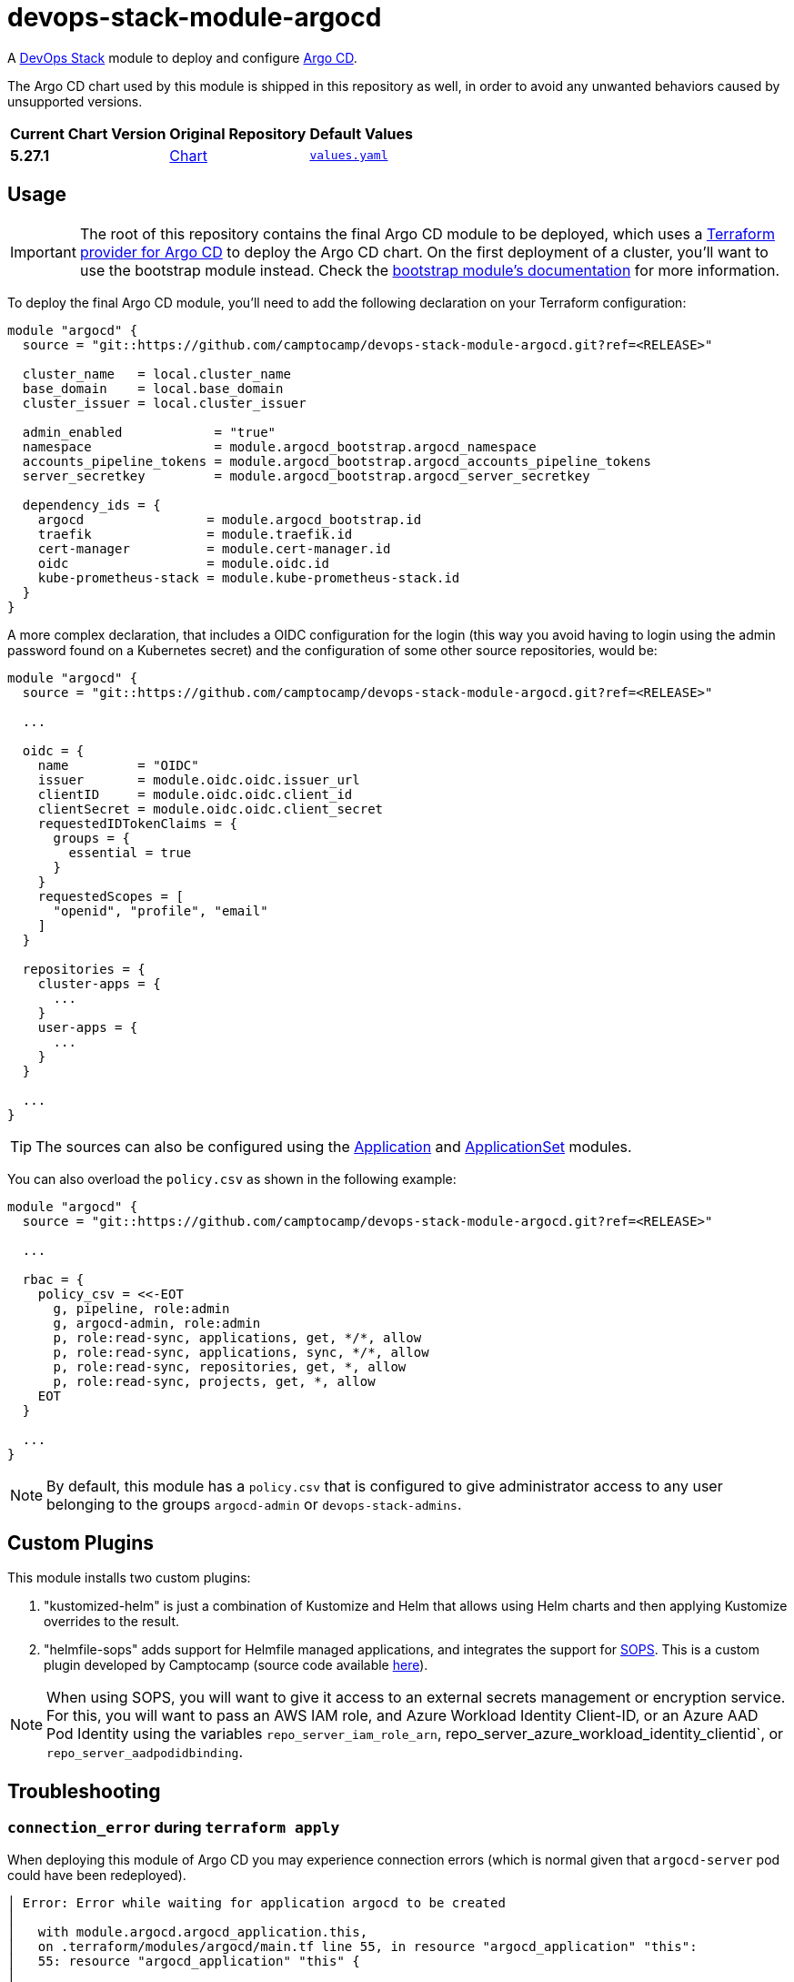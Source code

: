 = devops-stack-module-argocd
// Document attributes to replace along the document
:argo-cd-chart-version: 5.27.1
:chart-url: https://github.com/argoproj/argo-helm/tree/main/charts/argo-cd

A https://devops-stack.io[DevOps Stack] module to deploy and configure https://argo-cd.readthedocs.io/[Argo CD].

The Argo CD chart used by this module is shipped in this repository as well, in order to avoid any unwanted behaviors caused by unsupported versions. 

[cols="1,1,1",options="autowidth,header"]
|===
|Current Chart Version |Original Repository |Default Values
|*{argo-cd-chart-version}* |{chart-url}[Chart] |https://artifacthub.io/packages/helm/argo/argo-cd/{argo-cd-chart-version}?modal=values[`values.yaml`]
|===

== Usage

IMPORTANT: The root of this repository contains the final Argo CD module to be deployed, which uses a https://registry.terraform.io/providers/oboukili/argocd/latest/docs[Terraform provider for Argo CD] to deploy the Argo CD chart. On the first deployment of a cluster, you'll want to use the bootstrap module instead. Check the xref:ROOT:bootstrap/README.adoc[bootstrap module's documentation] for more information.

To deploy the final Argo CD module, you'll need to add the following declaration on your Terraform configuration:

[source,terraform]
----
module "argocd" {
  source = "git::https://github.com/camptocamp/devops-stack-module-argocd.git?ref=<RELEASE>"

  cluster_name   = local.cluster_name
  base_domain    = local.base_domain
  cluster_issuer = local.cluster_issuer

  admin_enabled            = "true"
  namespace                = module.argocd_bootstrap.argocd_namespace
  accounts_pipeline_tokens = module.argocd_bootstrap.argocd_accounts_pipeline_tokens
  server_secretkey         = module.argocd_bootstrap.argocd_server_secretkey

  dependency_ids = {
    argocd                = module.argocd_bootstrap.id
    traefik               = module.traefik.id
    cert-manager          = module.cert-manager.id
    oidc                  = module.oidc.id
    kube-prometheus-stack = module.kube-prometheus-stack.id
  }
}
----

A more complex declaration, that includes a OIDC configuration for the login (this way you avoid having to login using the admin password found on a Kubernetes secret) and the configuration of some other source repositories, would be:

[source,terraform]
----
module "argocd" {
  source = "git::https://github.com/camptocamp/devops-stack-module-argocd.git?ref=<RELEASE>"

  ...

  oidc = {
    name         = "OIDC"
    issuer       = module.oidc.oidc.issuer_url
    clientID     = module.oidc.oidc.client_id
    clientSecret = module.oidc.oidc.client_secret
    requestedIDTokenClaims = {
      groups = {
        essential = true
      }
    }
    requestedScopes = [
      "openid", "profile", "email"
    ]
  }

  repositories = {
    cluster-apps = {
      ...
    }
    user-apps = {
      ...
    }
  }

  ...
}
----

TIP: The sources can also be configured using the xref:application:ROOT:README.adoc[Application] and xref:applicationset:ROOT:README.adoc[ApplicationSet] modules.

You can also overload the `policy.csv` as shown in the following example:

[source,terraform]
----
module "argocd" {
  source = "git::https://github.com/camptocamp/devops-stack-module-argocd.git?ref=<RELEASE>"

  ...

  rbac = {
    policy_csv = <<-EOT
      g, pipeline, role:admin
      g, argocd-admin, role:admin
      p, role:read-sync, applications, get, */*, allow
      p, role:read-sync, applications, sync, */*, allow
      p, role:read-sync, repositories, get, *, allow
      p, role:read-sync, projects, get, *, allow
    EOT
  }

  ...
}
----

NOTE: By default, this module has a `policy.csv` that is configured to give administrator access to any user belonging to the groups `argocd-admin` or `devops-stack-admins`.

== Custom Plugins

This module installs two custom plugins:

1. "kustomized-helm" is just a combination of Kustomize and Helm that allows using Helm charts and then applying Kustomize overrides to the result.
2. "helmfile-sops" adds support for Helmfile managed applications, and integrates the support for https://github.com/mozilla/sops[SOPS]. This is a custom plugin developed by Camptocamp (source code available https://github.com/camptocamp/docker-argocd-cmp-helmfile[here]).

NOTE: When using SOPS, you will want to give it access to an external secrets management or encryption service. For this, you will want to pass an AWS IAM role, and Azure Workload Identity Client-ID, or an Azure AAD Pod Identity using the variables `repo_server_iam_role_arn`, repo_server_azure_workload_identity_clientid`, or `repo_server_aadpodidbinding`.

== Troubleshooting

=== `connection_error` during `terraform apply`

When deploying this module of Argo CD you may experience connection errors (which is normal given that `argocd-server` pod could have been redeployed).

[source]
----
│ Error: Error while waiting for application argocd to be created
│
│   with module.argocd.argocd_application.this,
│   on .terraform/modules/argocd/main.tf line 55, in resource "argocd_application" "this":
│   55: resource "argocd_application" "this" {
│
│ error while waiting for application argocd to be synced and healthy: rpc error: code = Unavailable desc = connection error: desc = "transport: error while dialing: dial tcp 127.0.0.1:44461: connect:
│ connection refused"
----

When bootstrapping a cluster for the first time, you can simply run `terraform apply` again and the deployment should finish correctly.

[NOTE]
====
There are some settings that force the automatic redeployment of the `argocd-server` pod during the first bootstrap of the cluster.

A good example is the `admin_enabled` variable which is set as `true` for the bootstrap but not for the final Argo CD module. If you pass the `admin_enabled = true` to the final Argo CD module you will most likely not encounter this error on the first deployment of you cluster, however you could run into the error of the interface looping whenever you click login (see the other troubleshoot sections).
====

However, on some cases (notably when upgrading the Argo CD module), this error could leave the Terraform resource tainted.

[source]
----
terraform plan
  # module.devops_stack_blue.module.argocd.argocd_application.this is tainted, so must be replaced
-/+ resource "argocd_application" "this" {
      ~ id      = "argocd:argocd" -> (known after apply)
        # (2 unchanged attributes hidden)

      ~ metadata {
        ...
        }

      ~ spec {
        ...
        }
    }

Plan: 1 to add, 1 to change, 1 to destroy.
----

*Untainting the resource with the command `terraform untaint module.argocd.argocd_application.this` should solve the issue*.

=== Argo CD interface reload loop when clicking on login

If you encounter a loop when clicking on the login button on the Argo CD interface, you can try to delete the Argo CD server pod and let it be recreated.

This error usually happens because there are some unapplied settings between the bootstrap Argo CD and the final Argo CD module. If you already encountered the error from the previous step, then this error should not happen, as it means the pod was already recreated.

== Technical Documentation

=== Dependencies

==== `module.argocd_bootstrap.id`

Obviously, this module needs an already working Argo CD (the bootstrap), so it depends on `module.argocd_bootstrap`.

==== `module.traefik.id`

Since there is an ingress deployed with this module, it needs to be deployed after Traefik so it depends on `module.ingress`.

==== `module.traefik.id`

For the same reason as the previous dependency, it needs to be deployed after cert-manager so it depends on `module.cert-manager`.

==== `module.oidc.id`

Only for the platforms that deploy a OIDC module, such as EKS, KinD or SKS, there is also a the dependency on `module.oidc.id`.

==== `module.kube-prometheus-stack.id`

Finally, the kube-prometheus-stack is a requirement because this Argo CD module requires the ServiceMonitor CRD so it depends on `module.kube-prometheus-stack`.

// BEGIN_TF_DOCS
=== Requirements

The following requirements are needed by this module:

- [[requirement_terraform]] <<requirement_terraform,terraform>> (>= 1.2)

- [[requirement_argocd]] <<requirement_argocd,argocd>> (>= 5)

- [[requirement_htpasswd]] <<requirement_htpasswd,htpasswd>> (>= 1)

- [[requirement_jwt]] <<requirement_jwt,jwt>> (>= 1.1)

- [[requirement_null]] <<requirement_null,null>> (>= 3)

- [[requirement_random]] <<requirement_random,random>> (>= 3)

- [[requirement_time]] <<requirement_time,time>> (>= 0.9)

- [[requirement_utils]] <<requirement_utils,utils>> (>= 1.6)

=== Providers

The following providers are used by this module:

- [[provider_null]] <<provider_null,null>> (>= 3)

- [[provider_jwt]] <<provider_jwt,jwt>> (>= 1.1)

- [[provider_time]] <<provider_time,time>> (>= 0.9)

- [[provider_random]] <<provider_random,random>> (>= 3)

- [[provider_utils]] <<provider_utils,utils>> (>= 1.6)

- [[provider_argocd]] <<provider_argocd,argocd>> (>= 5)

=== Resources

The following resources are used by this module:

- https://registry.terraform.io/providers/oboukili/argocd/latest/docs/resources/application[argocd_application.this] (resource)
- https://registry.terraform.io/providers/oboukili/argocd/latest/docs/resources/project[argocd_project.this] (resource)
- https://registry.terraform.io/providers/camptocamp/jwt/latest/docs/resources/hashed_token[jwt_hashed_token.tokens] (resource)
- https://registry.terraform.io/providers/hashicorp/null/latest/docs/resources/resource[null_resource.dependencies] (resource)
- https://registry.terraform.io/providers/hashicorp/null/latest/docs/resources/resource[null_resource.this] (resource)
- https://registry.terraform.io/providers/hashicorp/random/latest/docs/resources/uuid[random_uuid.jti] (resource)
- https://registry.terraform.io/providers/hashicorp/time/latest/docs/resources/static[time_static.iat] (resource)
- https://registry.terraform.io/providers/cloudposse/utils/latest/docs/data-sources/deep_merge_yaml[utils_deep_merge_yaml.values] (data source)

=== Required Inputs

The following input variables are required:

==== [[input_cluster_name]] <<input_cluster_name,cluster_name>>

Description: Name given to the cluster. Value used for the ingress' URL of the application.

Type: `string`

==== [[input_base_domain]] <<input_base_domain,base_domain>>

Description: Base domain of the cluster. Value used for the ingress' URL of the application.

Type: `string`

==== [[input_accounts_pipeline_tokens]] <<input_accounts_pipeline_tokens,accounts_pipeline_tokens>>

Description: API token for pipeline account.

Type: `string`

==== [[input_server_secretkey]] <<input_server_secretkey,server_secretkey>>

Description: Signature key for session validation. *Must reuse the bootstrap output containing the secretkey.*

Type: `string`

=== Optional Inputs

The following input variables are optional (have default values):

==== [[input_argocd_namespace]] <<input_argocd_namespace,argocd_namespace>>

Description: Namespace used by Argo CD where the Application and AppProject resources should be created. Normally, it should take the outputof the namespace from the bootstrap module.

Type: `string`

Default: `"argocd"`

==== [[input_argocd_project]] <<input_argocd_project,argocd_project>>

Description: Name of the Argo CD AppProject where the Application should be created. If not set, the Application will be created in a new AppProject only for this Application.

Type: `string`

Default: `null`

==== [[input_argocd_labels]] <<input_argocd_labels,argocd_labels>>

Description: Labels to attach to the Argo CD Application resource.

Type: `map(string)`

Default: `{}`

==== [[input_target_revision]] <<input_target_revision,target_revision>>

Description: Override of target revision of the application chart.

Type: `string`

Default: `"v3.5.1"`

==== [[input_cluster_issuer]] <<input_cluster_issuer,cluster_issuer>>

Description: SSL certificate issuer to use. Usually you would configure this value as `letsencrypt-staging` or `letsencrypt-prod` on your root `*.tf` files. You can use `ca-issuer` when using the self-signed variant of cert-manager.

Type: `string`

Default: `"selfsigned-issuer"`

==== [[input_namespace]] <<input_namespace,namespace>>

Description: Namespace where to deploy Argo CD.

Type: `string`

Default: `"argocd"`

==== [[input_helm_values]] <<input_helm_values,helm_values>>

Description: Helm chart value overrides. They should be passed as a list of HCL structures.

Type: `any`

Default: `[]`

==== [[input_app_autosync]] <<input_app_autosync,app_autosync>>

Description: Automated sync options for the Argo CD Application resource.

Type:
[source,hcl]
----
object({
    allow_empty = optional(bool)
    prune       = optional(bool)
    self_heal   = optional(bool)
  })
----

Default:
[source,json]
----
{
  "allow_empty": false,
  "prune": true,
  "self_heal": true
}
----

==== [[input_dependency_ids]] <<input_dependency_ids,dependency_ids>>

Description: n/a

Type: `map(string)`

Default: `{}`

==== [[input_resources]] <<input_resources,resources>>

Description: Resource limits and requests for the Argo CD components. Follow the style on https://kubernetes.io/docs/concepts/configuration/manage-resources-containers/[official documentation] to understand the format of the values.

NOTE: The `repo_server` requests and limits will be applied to all the extra containers that are deployed with the `argocd-repo-server` component (each container has the same requests and limits as the main container, **so it is cumulative**).

NOTE: If you enable the HA mode using the `high_availability` variable, the values for Redis will be applied to the Redis HA chart instead of the default one.

Type:
[source,hcl]
----
object({

    application_set = optional(object({
      requests = optional(object({
        cpu    = optional(string, "100m")
        memory = optional(string, "128Mi")
      }), {})
      limits = optional(object({
        cpu    = optional(string, "100m")
        memory = optional(string, "128Mi")
      }), {})
    }), {})

    controller = optional(object({
      requests = optional(object({
        cpu    = optional(string, "500m")
        memory = optional(string, "512Mi")
      }), {})
      limits = optional(object({
        cpu    = optional(string, "1")
        memory = optional(string, "2Gi")
      }), {})
    }), {})

    notifications = optional(object({
      requests = optional(object({
        cpu    = optional(string, "100m")
        memory = optional(string, "128Mi")
      }), {})
      limits = optional(object({
        cpu    = optional(string, "200m")
        memory = optional(string, "256Mi")
      }), {})
    }), {})

    repo_server = optional(object({
      requests = optional(object({
        cpu    = optional(string, "200m")
        memory = optional(string, "128Mi")
      }), {})
      limits = optional(object({
        cpu    = optional(string, "400m")
        memory = optional(string, "256Mi")
      }), {})
    }), {})

    server = optional(object({
      requests = optional(object({
        cpu    = optional(string, "50m")
        memory = optional(string, "128Mi")
      }), {})
      limits = optional(object({
        cpu    = optional(string, "100m")
        memory = optional(string, "256Mi")
      }), {})
    }), {})

    redis = optional(object({
      requests = optional(object({
        cpu    = optional(string, "200m")
        memory = optional(string, "64Mi")
      }), {})
      limits = optional(object({
        cpu    = optional(string, "300m")
        memory = optional(string, "128Mi")
      }), {})
    }), {})

  })
----

Default: `{}`

==== [[input_high_availability]] <<input_high_availability,high_availability>>

Description: Argo CD High Availability settings. By default, the HA is disabled.

To enable HA using the default replicas, simply set the value `high_availability.enabled` to `true`. **This will deploy Argo CD in HA without autoscaling.**

You can enable autoscaling of the `argocd-server` and `argocd-repo-server` components by setting the `high_availability.server.autoscaling.enabled` and `high_availability.repo_server.autoscaling.enabled` values to `true`. You can also configure the minimum and maximum replicas desired or leave the default values.

IMPORTANT: Activating the HA mode automatically enables the Redis HA chart which requires at least 3 worker nodes, as this chart enforces Pods to run on separate nodes.

NOTE: Since this variable uses the `optional` argument to forcing the user to define all the values, there is a side effect you can pass any other bogus value and Terraform will accept it, **but they won't be used in the chart behind the module**.

Type:
[source,hcl]
----
object({
    enabled = bool

    controller = optional(object({
      replicas = optional(number, 1)
    }), {})

    application_set = optional(object({
      replicas = optional(number, 2)
    }), {})

    server = optional(object({
      replicas = optional(number, 2)
      autoscaling = optional(object({
        enabled      = bool
        min_replicas = optional(number, 2)
        max_replicas = optional(number, 5)
        }), {
        enabled = false
      })
    }), {})

    repo_server = optional(object({
      replicas = optional(number, 2)
      autoscaling = optional(object({
        enabled      = bool
        min_replicas = optional(number, 2)
        max_replicas = optional(number, 5)
        }), {
        enabled = false
      })
    }), {})

  })
----

Default:
[source,json]
----
{
  "enabled": false
}
----

==== [[input_oidc]] <<input_oidc,oidc>>

Description: OIDC settings for the log in to the Argo CD web interface.

Type: `any`

Default: `null`

==== [[input_rbac]] <<input_rbac,rbac>>

Description: RBAC settings for the Argo CD users.

Type:
[source,hcl]
----
object({
    scopes         = optional(string, "[groups, cognito:groups, roles]")
    policy_default = optional(string, "")
    policy_csv = optional(string, <<-EOT
                                    g, pipeline, role:admin
                                    g, argocd-admin, role:admin
                                    g, devops-stack-admins, role:admin
                                  EOT
    )
  })
----

Default: `{}`

==== [[input_repositories]] <<input_repositories,repositories>>

Description: List of repositories to add to Argo CD.

Type: `map(map(string))`

Default: `{}`

==== [[input_ssh_known_hosts]] <<input_ssh_known_hosts,ssh_known_hosts>>

Description: List of SSH known hosts to add to Argo CD.  

Check the official `values.yaml` to get the format to pass this value.   

IMPORTANT: If you set this variable, the default known hosts will be overridden by this value, so you might want to consider adding the ones you need here."

Type: `string`

Default: `null`

==== [[input_exec_enabled]] <<input_exec_enabled,exec_enabled>>

Description: Flag to enable the web-based terminal on Argo CD. Do not forget to set the appropriate RBAC configuration to your users/groups.

Type: `bool`

Default: `false`

==== [[input_admin_enabled]] <<input_admin_enabled,admin_enabled>>

Description: Flag to indicate whether to enable the administrator user.

Type: `bool`

Default: `false`

==== [[input_extra_accounts]] <<input_extra_accounts,extra_accounts>>

Description: List of accounts for which tokens will be generated.

Type: `list(string)`

Default: `[]`

==== [[input_repo_server_iam_role_arn]] <<input_repo_server_iam_role_arn,repo_server_iam_role_arn>>

Description: IAM role ARN to associate with the argocd-repo-server ServiceAccount. This role can be used to give SOPS access to AWS KMS.

Type: `string`

Default: `null`

==== [[input_repo_server_azure_workload_identity_clientid]] <<input_repo_server_azure_workload_identity_clientid,repo_server_azure_workload_identity_clientid>>

Description: Azure AD Workload Identity Client-ID to associate with argocd-repo-server. This role can be used to give SOPS access to a Key Vault.

Type: `string`

Default: `null`

==== [[input_repo_server_aadpodidbinding]] <<input_repo_server_aadpodidbinding,repo_server_aadpodidbinding>>

Description: Azure AAD Pod Identity to associate with the argocd-repo-server Pod. This role can be used to give SOPS access to a Key Vault.

Type: `string`

Default: `null`

==== [[input_helmfile_cmp_version]] <<input_helmfile_cmp_version,helmfile_cmp_version>>

Description: Version of the helmfile-cmp plugin.

Type: `string`

Default: `"0.1.1"`

==== [[input_helmfile_cmp_env_variables]] <<input_helmfile_cmp_env_variables,helmfile_cmp_env_variables>>

Description: List of environment variables to attach to the helmfile-cmp plugin, usually used to pass authentication credentials. Use an https://kubernetes.io/docs/tasks/inject-data-application/define-environment-variable-container/[explicit format] or take the values from a https://kubernetes.io/docs/tasks/inject-data-application/distribute-credentials-secure/#define-container-environment-variables-using-secret-data[Kubernetes secret].

Type:
[source,hcl]
----
list(object({
    name  = optional(string)
    value = optional(string)
    valueFrom = optional(object({
      secretKeyRef = optional(object({
        name = optional(string)
        key  = optional(string)
      }))
    }))
  }))
----

Default: `[]`

=== Outputs

The following outputs are exported:

==== [[output_id]] <<output_id,id>>

Description: ID to pass other modules in order to refer to this module as a dependency.

==== [[output_extra_tokens]] <<output_extra_tokens,extra_tokens>>

Description: Map of extra accounts that were created and their tokens.
// END_TF_DOCS

=== Reference in table format 

.Show tables
[%collapsible]
====
// BEGIN_TF_TABLES
= Requirements

[cols="a,a",options="header,autowidth"]
|===
|Name |Version
|[[requirement_terraform]] <<requirement_terraform,terraform>> |>= 1.2
|[[requirement_argocd]] <<requirement_argocd,argocd>> |>= 5
|[[requirement_htpasswd]] <<requirement_htpasswd,htpasswd>> |>= 1
|[[requirement_jwt]] <<requirement_jwt,jwt>> |>= 1.1
|[[requirement_null]] <<requirement_null,null>> |>= 3
|[[requirement_random]] <<requirement_random,random>> |>= 3
|[[requirement_time]] <<requirement_time,time>> |>= 0.9
|[[requirement_utils]] <<requirement_utils,utils>> |>= 1.6
|===

= Providers

[cols="a,a",options="header,autowidth"]
|===
|Name |Version
|[[provider_null]] <<provider_null,null>> |>= 3
|[[provider_jwt]] <<provider_jwt,jwt>> |>= 1.1
|[[provider_time]] <<provider_time,time>> |>= 0.9
|[[provider_random]] <<provider_random,random>> |>= 3
|[[provider_utils]] <<provider_utils,utils>> |>= 1.6
|[[provider_argocd]] <<provider_argocd,argocd>> |>= 5
|===

= Resources

[cols="a,a",options="header,autowidth"]
|===
|Name |Type
|https://registry.terraform.io/providers/oboukili/argocd/latest/docs/resources/application[argocd_application.this] |resource
|https://registry.terraform.io/providers/oboukili/argocd/latest/docs/resources/project[argocd_project.this] |resource
|https://registry.terraform.io/providers/camptocamp/jwt/latest/docs/resources/hashed_token[jwt_hashed_token.tokens] |resource
|https://registry.terraform.io/providers/hashicorp/null/latest/docs/resources/resource[null_resource.dependencies] |resource
|https://registry.terraform.io/providers/hashicorp/null/latest/docs/resources/resource[null_resource.this] |resource
|https://registry.terraform.io/providers/hashicorp/random/latest/docs/resources/uuid[random_uuid.jti] |resource
|https://registry.terraform.io/providers/hashicorp/time/latest/docs/resources/static[time_static.iat] |resource
|https://registry.terraform.io/providers/cloudposse/utils/latest/docs/data-sources/deep_merge_yaml[utils_deep_merge_yaml.values] |data source
|===

= Inputs

[cols="a,a,a,a,a",options="header,autowidth"]
|===
|Name |Description |Type |Default |Required
|[[input_cluster_name]] <<input_cluster_name,cluster_name>>
|Name given to the cluster. Value used for the ingress' URL of the application.
|`string`
|n/a
|yes

|[[input_base_domain]] <<input_base_domain,base_domain>>
|Base domain of the cluster. Value used for the ingress' URL of the application.
|`string`
|n/a
|yes

|[[input_argocd_namespace]] <<input_argocd_namespace,argocd_namespace>>
|Namespace used by Argo CD where the Application and AppProject resources should be created. Normally, it should take the outputof the namespace from the bootstrap module.
|`string`
|`"argocd"`
|no

|[[input_argocd_project]] <<input_argocd_project,argocd_project>>
|Name of the Argo CD AppProject where the Application should be created. If not set, the Application will be created in a new AppProject only for this Application.
|`string`
|`null`
|no

|[[input_argocd_labels]] <<input_argocd_labels,argocd_labels>>
|Labels to attach to the Argo CD Application resource.
|`map(string)`
|`{}`
|no

|[[input_target_revision]] <<input_target_revision,target_revision>>
|Override of target revision of the application chart.
|`string`
|`"v3.5.1"`
|no

|[[input_cluster_issuer]] <<input_cluster_issuer,cluster_issuer>>
|SSL certificate issuer to use. Usually you would configure this value as `letsencrypt-staging` or `letsencrypt-prod` on your root `*.tf` files. You can use `ca-issuer` when using the self-signed variant of cert-manager.
|`string`
|`"selfsigned-issuer"`
|no

|[[input_namespace]] <<input_namespace,namespace>>
|Namespace where to deploy Argo CD.
|`string`
|`"argocd"`
|no

|[[input_helm_values]] <<input_helm_values,helm_values>>
|Helm chart value overrides. They should be passed as a list of HCL structures.
|`any`
|`[]`
|no

|[[input_app_autosync]] <<input_app_autosync,app_autosync>>
|Automated sync options for the Argo CD Application resource.
|

[source]
----
object({
    allow_empty = optional(bool)
    prune       = optional(bool)
    self_heal   = optional(bool)
  })
----

|

[source]
----
{
  "allow_empty": false,
  "prune": true,
  "self_heal": true
}
----

|no

|[[input_dependency_ids]] <<input_dependency_ids,dependency_ids>>
|n/a
|`map(string)`
|`{}`
|no

|[[input_resources]] <<input_resources,resources>>
|Resource limits and requests for the Argo CD components. Follow the style on https://kubernetes.io/docs/concepts/configuration/manage-resources-containers/[official documentation] to understand the format of the values.

NOTE: The `repo_server` requests and limits will be applied to all the extra containers that are deployed with the `argocd-repo-server` component (each container has the same requests and limits as the main container, **so it is cumulative**).

NOTE: If you enable the HA mode using the `high_availability` variable, the values for Redis will be applied to the Redis HA chart instead of the default one.

|

[source]
----
object({

    application_set = optional(object({
      requests = optional(object({
        cpu    = optional(string, "100m")
        memory = optional(string, "128Mi")
      }), {})
      limits = optional(object({
        cpu    = optional(string, "100m")
        memory = optional(string, "128Mi")
      }), {})
    }), {})

    controller = optional(object({
      requests = optional(object({
        cpu    = optional(string, "500m")
        memory = optional(string, "512Mi")
      }), {})
      limits = optional(object({
        cpu    = optional(string, "1")
        memory = optional(string, "2Gi")
      }), {})
    }), {})

    notifications = optional(object({
      requests = optional(object({
        cpu    = optional(string, "100m")
        memory = optional(string, "128Mi")
      }), {})
      limits = optional(object({
        cpu    = optional(string, "200m")
        memory = optional(string, "256Mi")
      }), {})
    }), {})

    repo_server = optional(object({
      requests = optional(object({
        cpu    = optional(string, "200m")
        memory = optional(string, "128Mi")
      }), {})
      limits = optional(object({
        cpu    = optional(string, "400m")
        memory = optional(string, "256Mi")
      }), {})
    }), {})

    server = optional(object({
      requests = optional(object({
        cpu    = optional(string, "50m")
        memory = optional(string, "128Mi")
      }), {})
      limits = optional(object({
        cpu    = optional(string, "100m")
        memory = optional(string, "256Mi")
      }), {})
    }), {})

    redis = optional(object({
      requests = optional(object({
        cpu    = optional(string, "200m")
        memory = optional(string, "64Mi")
      }), {})
      limits = optional(object({
        cpu    = optional(string, "300m")
        memory = optional(string, "128Mi")
      }), {})
    }), {})

  })
----

|`{}`
|no

|[[input_high_availability]] <<input_high_availability,high_availability>>
|Argo CD High Availability settings. By default, the HA is disabled.

To enable HA using the default replicas, simply set the value `high_availability.enabled` to `true`. **This will deploy Argo CD in HA without autoscaling.**

You can enable autoscaling of the `argocd-server` and `argocd-repo-server` components by setting the `high_availability.server.autoscaling.enabled` and `high_availability.repo_server.autoscaling.enabled` values to `true`. You can also configure the minimum and maximum replicas desired or leave the default values.

IMPORTANT: Activating the HA mode automatically enables the Redis HA chart which requires at least 3 worker nodes, as this chart enforces Pods to run on separate nodes.

NOTE: Since this variable uses the `optional` argument to forcing the user to define all the values, there is a side effect you can pass any other bogus value and Terraform will accept it, **but they won't be used in the chart behind the module**.

|

[source]
----
object({
    enabled = bool

    controller = optional(object({
      replicas = optional(number, 1)
    }), {})

    application_set = optional(object({
      replicas = optional(number, 2)
    }), {})

    server = optional(object({
      replicas = optional(number, 2)
      autoscaling = optional(object({
        enabled      = bool
        min_replicas = optional(number, 2)
        max_replicas = optional(number, 5)
        }), {
        enabled = false
      })
    }), {})

    repo_server = optional(object({
      replicas = optional(number, 2)
      autoscaling = optional(object({
        enabled      = bool
        min_replicas = optional(number, 2)
        max_replicas = optional(number, 5)
        }), {
        enabled = false
      })
    }), {})

  })
----

|

[source]
----
{
  "enabled": false
}
----

|no

|[[input_oidc]] <<input_oidc,oidc>>
|OIDC settings for the log in to the Argo CD web interface.
|`any`
|`null`
|no

|[[input_rbac]] <<input_rbac,rbac>>
|RBAC settings for the Argo CD users.
|

[source]
----
object({
    scopes         = optional(string, "[groups, cognito:groups, roles]")
    policy_default = optional(string, "")
    policy_csv = optional(string, <<-EOT
                                    g, pipeline, role:admin
                                    g, argocd-admin, role:admin
                                    g, devops-stack-admins, role:admin
                                  EOT
    )
  })
----

|`{}`
|no

|[[input_repositories]] <<input_repositories,repositories>>
|List of repositories to add to Argo CD.
|`map(map(string))`
|`{}`
|no

|[[input_ssh_known_hosts]] <<input_ssh_known_hosts,ssh_known_hosts>>
|List of SSH known hosts to add to Argo CD.
    
Check the official `values.yaml` to get the format to pass this value.
    
IMPORTANT: If you set this variable, the default known hosts will be overridden by this value, so you might want to consider adding the ones you need here."

|`string`
|`null`
|no

|[[input_exec_enabled]] <<input_exec_enabled,exec_enabled>>
|Flag to enable the web-based terminal on Argo CD. Do not forget to set the appropriate RBAC configuration to your users/groups.
|`bool`
|`false`
|no

|[[input_admin_enabled]] <<input_admin_enabled,admin_enabled>>
|Flag to indicate whether to enable the administrator user.
|`bool`
|`false`
|no

|[[input_accounts_pipeline_tokens]] <<input_accounts_pipeline_tokens,accounts_pipeline_tokens>>
|API token for pipeline account.
|`string`
|n/a
|yes

|[[input_server_secretkey]] <<input_server_secretkey,server_secretkey>>
|Signature key for session validation. *Must reuse the bootstrap output containing the secretkey.*
|`string`
|n/a
|yes

|[[input_extra_accounts]] <<input_extra_accounts,extra_accounts>>
|List of accounts for which tokens will be generated.
|`list(string)`
|`[]`
|no

|[[input_repo_server_iam_role_arn]] <<input_repo_server_iam_role_arn,repo_server_iam_role_arn>>
|IAM role ARN to associate with the argocd-repo-server ServiceAccount. This role can be used to give SOPS access to AWS KMS.
|`string`
|`null`
|no

|[[input_repo_server_azure_workload_identity_clientid]] <<input_repo_server_azure_workload_identity_clientid,repo_server_azure_workload_identity_clientid>>
|Azure AD Workload Identity Client-ID to associate with argocd-repo-server. This role can be used to give SOPS access to a Key Vault.
|`string`
|`null`
|no

|[[input_repo_server_aadpodidbinding]] <<input_repo_server_aadpodidbinding,repo_server_aadpodidbinding>>
|Azure AAD Pod Identity to associate with the argocd-repo-server Pod. This role can be used to give SOPS access to a Key Vault.
|`string`
|`null`
|no

|[[input_helmfile_cmp_version]] <<input_helmfile_cmp_version,helmfile_cmp_version>>
|Version of the helmfile-cmp plugin.
|`string`
|`"0.1.1"`
|no

|[[input_helmfile_cmp_env_variables]] <<input_helmfile_cmp_env_variables,helmfile_cmp_env_variables>>
|List of environment variables to attach to the helmfile-cmp plugin, usually used to pass authentication credentials. Use an https://kubernetes.io/docs/tasks/inject-data-application/define-environment-variable-container/[explicit format] or take the values from a https://kubernetes.io/docs/tasks/inject-data-application/distribute-credentials-secure/#define-container-environment-variables-using-secret-data[Kubernetes secret].
|

[source]
----
list(object({
    name  = optional(string)
    value = optional(string)
    valueFrom = optional(object({
      secretKeyRef = optional(object({
        name = optional(string)
        key  = optional(string)
      }))
    }))
  }))
----

|`[]`
|no

|===

= Outputs

[cols="a,a",options="header,autowidth"]
|===
|Name |Description
|[[output_id]] <<output_id,id>> |ID to pass other modules in order to refer to this module as a dependency.
|[[output_extra_tokens]] <<output_extra_tokens,extra_tokens>> |Map of extra accounts that were created and their tokens.
|===
// END_TF_TABLES
====
